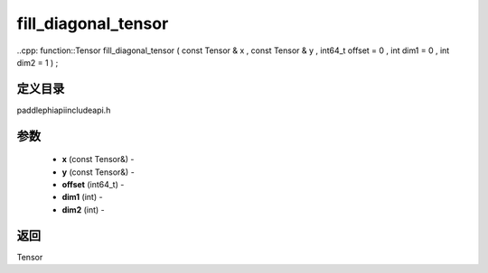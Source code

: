 .. _cn_api_paddle_experimental_fill_diagonal_tensor:

fill_diagonal_tensor
-------------------------------

..cpp: function::Tensor fill_diagonal_tensor ( const Tensor & x , const Tensor & y , int64_t offset = 0 , int dim1 = 0 , int dim2 = 1 ) ;

定义目录
:::::::::::::::::::::
paddle\phi\api\include\api.h

参数
:::::::::::::::::::::
	- **x** (const Tensor&) - 
	- **y** (const Tensor&) - 
	- **offset** (int64_t) - 
	- **dim1** (int) - 
	- **dim2** (int) - 

返回
:::::::::::::::::::::
Tensor
